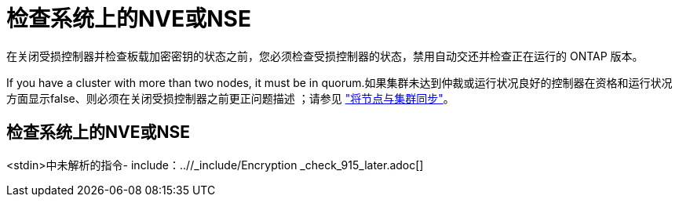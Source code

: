 = 检查系统上的NVE或NSE
:allow-uri-read: 


在关闭受损控制器并检查板载加密密钥的状态之前，您必须检查受损控制器的状态，禁用自动交还并检查正在运行的 ONTAP 版本。

If you have a cluster with more than two nodes, it must be in quorum.如果集群未达到仲裁或运行状况良好的控制器在资格和运行状况方面显示false、则必须在关闭受损控制器之前更正问题描述 ；请参见 link:https://docs.netapp.com/us-en/ontap/system-admin/synchronize-node-cluster-task.html?q=Quorum["将节点与集群同步"^]。



== 检查系统上的NVE或NSE

<stdin>中未解析的指令- include：..//_include/Encryption _check_915_later.adoc[]

